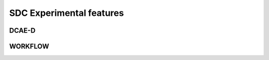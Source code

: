 .. This work is licensed under a Creative Commons Attribution 4.0 International License.
.. http://creativecommons.org/licenses/by/4.0

=========================
SDC Experimental features
=========================


DCAE-D
=============



WORKFLOW
=====================



